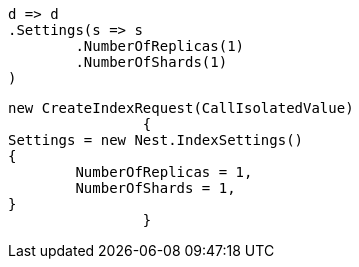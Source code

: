 [source, csharp]
----
d => d
.Settings(s => s
	.NumberOfReplicas(1)
	.NumberOfShards(1)
)
----
[source, csharp]
----
new CreateIndexRequest(CallIsolatedValue)
		{
Settings = new Nest.IndexSettings()
{
	NumberOfReplicas = 1,
	NumberOfShards = 1,
}
		}
----
